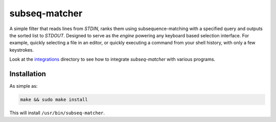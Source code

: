 subseq-matcher
######################

|unix_build| |windows_build|

A simple filter that reads lines from `STDIN`, ranks them using
subsequence-matching with a specified query and outputs the sorted list to
`STDOUT`. Designed to serve as the *engine* powering any keyboard based selection
interface. For example, quickly selecting a file in an editor, or quickly
executing a command from your shell history, with only a few keystrokes.

Look at the `integrations <integrations>`_ directory to see how to integrate
`subseq-matcher` with various programs.

Installation
-------------

As simple as:

.. code-block:: sh

    make && sudo make install

This will install ``/usr/bin/subseq-matcher``.


.. |unix_build| image:: https://api.travis-ci.org/kovidgoyal/subseq-matcher.svg
    :target: http://travis-ci.org/kovidgoyal/subseq-matcher
    :alt: Build status of the master branch on Unix

.. |windows_build|  image:: https://ci.appveyor.com/api/projects/status/github/kovidgoyal/subseq-matcher?svg=true
    :target: https://ci.appveyor.com/project/kovidgoyal/subseq-matcher
    :alt: Build status of the master branch on Windows

